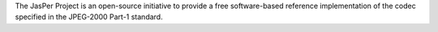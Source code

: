 The JasPer Project is an open-source initiative to provide a free
software-based reference implementation of the codec specified in
the JPEG-2000 Part-1 standard.

